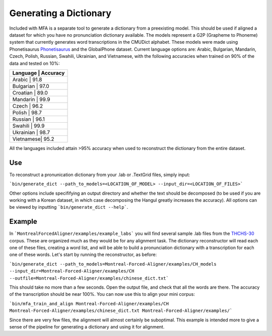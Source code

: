 .. _dict_generating:

.. _`THCHS-30`: http://www.openslr.org/18/



***********************
Generating a Dictionary
***********************

Included with MFA is a separate tool to generate a dictionary from a preexisting model. This should be used if aligned a dataset for which you have no pronunciation dictionary available. The models represent a G2P (Grapheme to Phoneme) system that currently generates word transcriptions in the CMUDict alphabet. These models were made using Phonetisaurus `Phonetisaurus <https://github.com/AdolfVonKleist/Phonetisaurus>`_ and the GlobalPhone dataset. Current language options are: Arabic, Bulgarian, Mandarin, Czech, Polish, Russian, Swahili, Ukrainian, and Vietnamese, with the following accuracies when trained on 90% of the data and tested on 10%:

+----------------------+
| Language  | Accuracy |
+======================+
| Arabic    |   91.8   |
+----------------------+
| Bulgarian |   97.0   |
+----------------------+
| Croatian  |   89.0   |
+----------------------+
| Mandarin  |   99.9   |
+----------------------+
| Czech     |   96.2   |
+----------------------+
| Polish    |   98.7   |
+----------------------+
| Russian   |   96.1   |
+----------------------+
| Swahili   |   99.9   |
+----------------------+
| Ukrainian |   98.7   |
+----------------------+
| Vietnamese|   95.2   |
+----------------------+


All the languages included attain >95% accuracy when used to reconstruct the dictionary from the entire dataset. 


Use
=======

To reconstruct a pronunication dictionary from your .lab or .TextGrid files, simply input: 

```bin/generate_dict --path_to_models=<LOCATION_OF_MODEL> --input_dir=<LOCATION_OF_FILES>```

Other options include specififying an output directory and whether the text should be decomposed (to be used if you are working with a Korean dataset, in which case decomposing the Hangul greatly increases the accuracy). All options can be viewed by inputting ```bin/generate_dict --help```.  


Example
=============
In ```MontrealForcedAligner/examples/example_labs``` you will find several sample .lab files from the `THCHS-30`_ corpus. These are organized much as they would be for any alignment task. The dictionary reconstructor will read each one of these files, creating a word list, and will be able to build a pronunciation dictionary with a transcription for each one of these words. Let's start by running the reconstructor, as before: 

```bin/generate_dict --path_to_models=Montreal-Forced-Aligner/examples/CH_models --input_dir=Montreal-Forced-Aligner/examples/CH --outfile=Montreal-Forced-Aligner/examples/chinese_dict.txt```

This should take no more than a few seconds. Open the output file, and check that all the words are there. The accuracy of the transcription should be near 100%. You can now use this to align your mini corpus:

```bin/mfa_train_and_align Montreal-Forced-Aligner/examples/CH  Montreal-Forced-Aligner/examples/chinese_dict.txt Montreal-Forced-Aligner/examples/```

Since there are very few files, the alignment will almost certainly be suboptimal. This example is intended more to give a sense of the pipeline for generating a dictionary and using it for alignment. 




